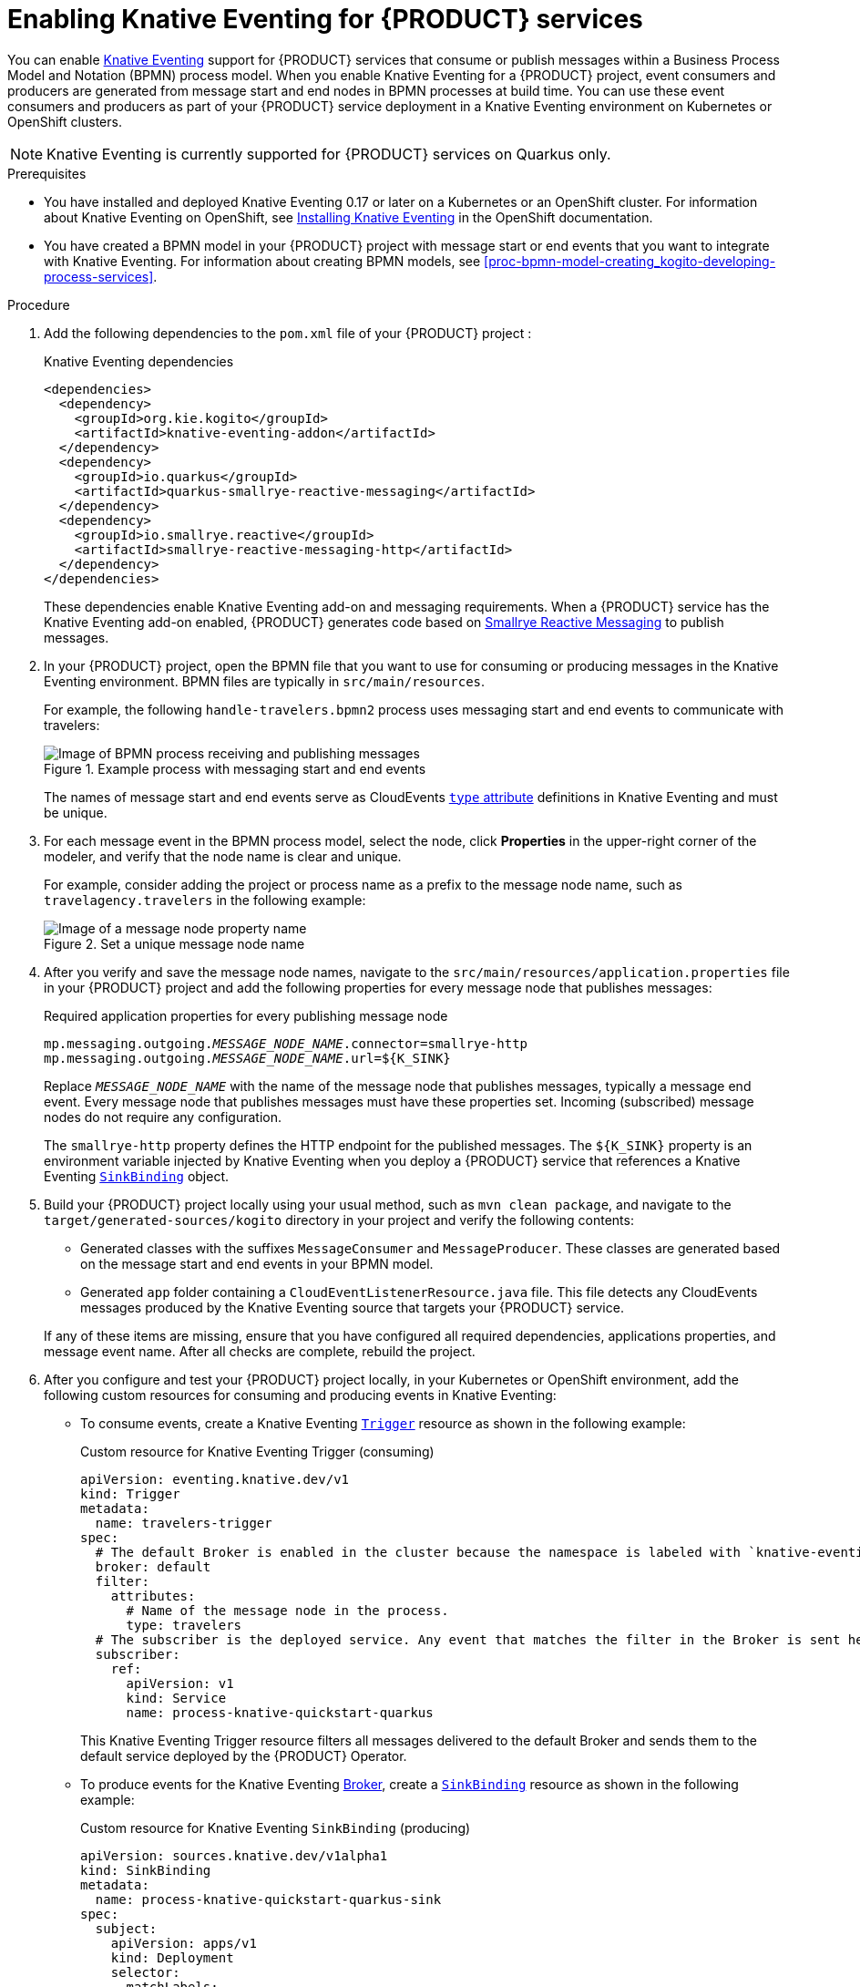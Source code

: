 [id='proc-knative-eventing-process-services_{context}']
= Enabling Knative Eventing for {PRODUCT} services

You can enable https://knative.dev/docs/eventing/[Knative Eventing] support for {PRODUCT} services that consume or publish messages within a Business Process Model and Notation (BPMN) process model. When you enable Knative Eventing for a {PRODUCT} project, event consumers and producers are generated from message start and end nodes in BPMN processes at build time. You can use these event consumers and producers as part of your {PRODUCT} service deployment in a Knative Eventing environment on Kubernetes or OpenShift clusters.

NOTE: Knative Eventing is currently supported for {PRODUCT} services on Quarkus only.

.Prerequisites
* You have installed and deployed Knative Eventing 0.17 or later on a Kubernetes or an OpenShift cluster. For information about Knative Eventing on OpenShift, see https://docs.openshift.com/container-platform/4.5/serverless/installing_serverless/installing-knative-eventing.html[Installing Knative Eventing] in the OpenShift documentation.
* You have created a BPMN model in your {PRODUCT} project with message start or end events that you want to integrate with Knative Eventing. For information about creating BPMN models, see xref:proc-bpmn-model-creating_kogito-developing-process-services[].

.Procedure
. Add the following dependencies to the `pom.xml` file of your {PRODUCT} project :
+
--
.Knative Eventing dependencies
[source,xml,subs="attributes+,+quotes"]
----
<dependencies>
  <dependency>
    <groupId>org.kie.kogito</groupId>
    <artifactId>knative-eventing-addon</artifactId>
  </dependency>
  <dependency>
    <groupId>io.quarkus</groupId>
    <artifactId>quarkus-smallrye-reactive-messaging</artifactId>
  </dependency>
  <dependency>
    <groupId>io.smallrye.reactive</groupId>
    <artifactId>smallrye-reactive-messaging-http</artifactId>
  </dependency>
</dependencies>
----

These dependencies enable Knative Eventing add-on and messaging requirements. When a {PRODUCT} service has the Knative Eventing add-on enabled, {PRODUCT} generates code based on http://www.smallrye.io/smallrye-reactive-messaging/[Smallrye Reactive Messaging] to publish messages.
--
. In your {PRODUCT} project, open the BPMN file that you want to use for consuming or producing messages in the Knative Eventing environment. BPMN files are typically in `src/main/resources`.
+
--
For example, the following `handle-travelers.bpmn2` process uses messaging start and end events to communicate with travelers:

.Example process with messaging start and end events
image::kogito/bpmn/bpmn-messaging-example.png[Image of BPMN process receiving and publishing messages]

The names of message start and end events serve as CloudEvents https://github.com/cloudevents/spec/blob/v1.0/spec.md#type[`type` attribute] definitions in Knative Eventing and must be unique.
--
. For each message event in the BPMN process model, select the node, click *Properties* in the upper-right corner of the modeler, and verify that the node name is clear and unique.
+
--
For example, consider adding the project or process name as a prefix to the message node name, such as `travelagency.travelers` in the following example:

.Set a unique message node name
image::kogito/bpmn/kogito-knative-set-node-name.png[Image of a message node property name]
--
. After you verify and save the message node names, navigate to the `src/main/resources/application.properties` file in your {PRODUCT} project and add the following properties for every message node that publishes messages:
+
--
.Required application properties for every publishing message node
[source,subs="attributes+,+quotes"]
----
mp.messaging.outgoing.__MESSAGE_NODE_NAME__.connector=smallrye-http
mp.messaging.outgoing.__MESSAGE_NODE_NAME__.url=${K_SINK}
----

Replace `__MESSAGE_NODE_NAME__` with the name of the message node that publishes messages, typically a message end event. Every message node that publishes messages must have these properties set. Incoming (subscribed) message nodes do not require any configuration.

The `smallrye-http` property defines the HTTP endpoint for the published messages. The `${K_SINK}` property is an environment variable injected by Knative Eventing when you deploy a {PRODUCT} service that references a Knative Eventing https://knative.dev/docs/eventing/samples/sinkbinding/[`SinkBinding`] object.
--
. Build your {PRODUCT} project locally using your usual method, such as `mvn clean package`, and navigate to the `target/generated-sources/kogito` directory in your project and verify the following contents:
+
* Generated classes with the suffixes `MessageConsumer` and `MessageProducer`. These classes are generated based on the message start and end events in your BPMN model.
* Generated `app` folder containing a `CloudEventListenerResource.java` file. This file detects any CloudEvents messages produced by the Knative Eventing source that targets your {PRODUCT} service.

+
If any of these items are missing, ensure that you have configured all required dependencies, applications properties, and message event name. After all checks are complete, rebuild the project.
. After you configure and test your {PRODUCT} project locally, in your Kubernetes or OpenShift environment, add the following custom resources for consuming and producing events in Knative Eventing:

* To consume events, create a Knative Eventing https://knative.dev/docs/eventing/triggers/[`Trigger`] resource as shown in the following example:
+
.Custom resource for Knative Eventing Trigger (consuming)
[source,yaml]
----
apiVersion: eventing.knative.dev/v1
kind: Trigger
metadata:
  name: travelers-trigger
spec:
  # The default Broker is enabled in the cluster because the namespace is labeled with `knative-eventing-injection=enabled`.
  broker: default
  filter:
    attributes:
      # Name of the message node in the process.
      type: travelers
  # The subscriber is the deployed service. Any event that matches the filter in the Broker is sent here.
  subscriber:
    ref:
      apiVersion: v1
      kind: Service
      name: process-knative-quickstart-quarkus
----
+
This Knative Eventing Trigger resource filters all messages delivered to the default Broker and sends them to the default service deployed by the {PRODUCT} Operator.

* To produce events for the Knative Eventing https://knative.dev/docs/eventing/broker/[Broker], create a https://knative.dev/docs/eventing/samples/sinkbinding/[`SinkBinding`] resource as shown in the following example:
+
.Custom resource for Knative Eventing `SinkBinding` (producing)
[source,yaml]
----
apiVersion: sources.knative.dev/v1alpha1
kind: SinkBinding
metadata:
  name: process-knative-quickstart-quarkus-sink
spec:
  subject:
    apiVersion: apps/v1
    kind: Deployment
    selector:
      matchLabels:
        app: process-knative-quickstart-quarkus
  # Any cloud event produced by the application is delivered to the Broker.
  sink:
    ref:
      apiVersion: eventing.knative.dev/v1
      kind: Broker
      name: default
----
+
This Knative Eventing `SinkBinding` resource injects the `${K_SINK}` environment variable to the `Deployment` resource created by the {PRODUCT} Operator. Every message produced by the {PRODUCT} service is redirected to the default Knative Broker.
+
If any other components need to consume the messages produced by the {PRODUCT} service, you must create an additional Knative Eventing `Trigger` resource as shown in the following example:
+
.Custom resource for other consuming components
[source,yaml]
----
apiVersion: eventing.knative.dev/v1
kind: Trigger
metadata:
  name: event-display-trigger
spec:
  # The default Broker is enabled in the namespace.
  broker: default
  filter:
    # Listens only to events of type `success` emitted by the CloudEvents-processing service.
    attributes:
      # The same type being generated by the custom service.
      type: /process/travelers/processedtravellers
      # The subscriber is the deployed displayer service. Any event that matches the filter in the Broker is sent here.
  subscriber:
    ref:
      apiVersion: serving.knative.dev/v1
      kind: Service
      name: event-display
----
+
The `spec.filter.attributes.type` value defined in the `Trigger` resource is the same as the value generated by the {PRODUCT} service.

For an example {PRODUCT} service with Knative Eventing enabled, see the https://github.com/kiegroup/kogito-examples/tree/stable/process-knative-quickstart-quarkus[`process-knative-quickstart-quarkus`] example application.

.Additional resources
ifdef::KOGITO[]
* {URL_DEPLOYING_ON_OPENSHIFT}[_{DEPLOYING_ON_OPENSHIFT}_]
endif::[]
ifdef::KOGITO-COMM[]
* xref:chap-kogito-deploying-on-openshift[]
* xref:proc-kogito-deploying-on-kubernetes_kogito-deploying-on-openshift[]
endif::[]
